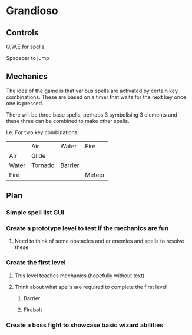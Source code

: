 * Grandioso
** Controls
   Q,W,E for spells
   
   Spacebar to jump
** Mechanics
The idea of the game is that various spells are activated by certain key combinations.
These are based on a timer that waits for the next key once one is pressed.

There will be three base spells, perhaps 3 symbolising 3 elements and these three can be combined to make other spells.

I.e. For two key combinations:
|       | Air     | Water   | Fire   |
| Air   | Glide   |         |        |
| Water | Tornado | Barrier |        |
| Fire  |         |         | Meteor |

** Plan
*** Simple spell list GUI
*** Create a prototype level to test if the mechanics are fun
**** Need to think of some obstacles and or enemies and spells to resolve these
*** Create the first level
**** This level teaches mechanics (hopefully without text)
**** Think about what spells are required to complete the first level
***** Barrier 
***** Firebolt

*** Create a boss fight to showcase basic wizard abilities
